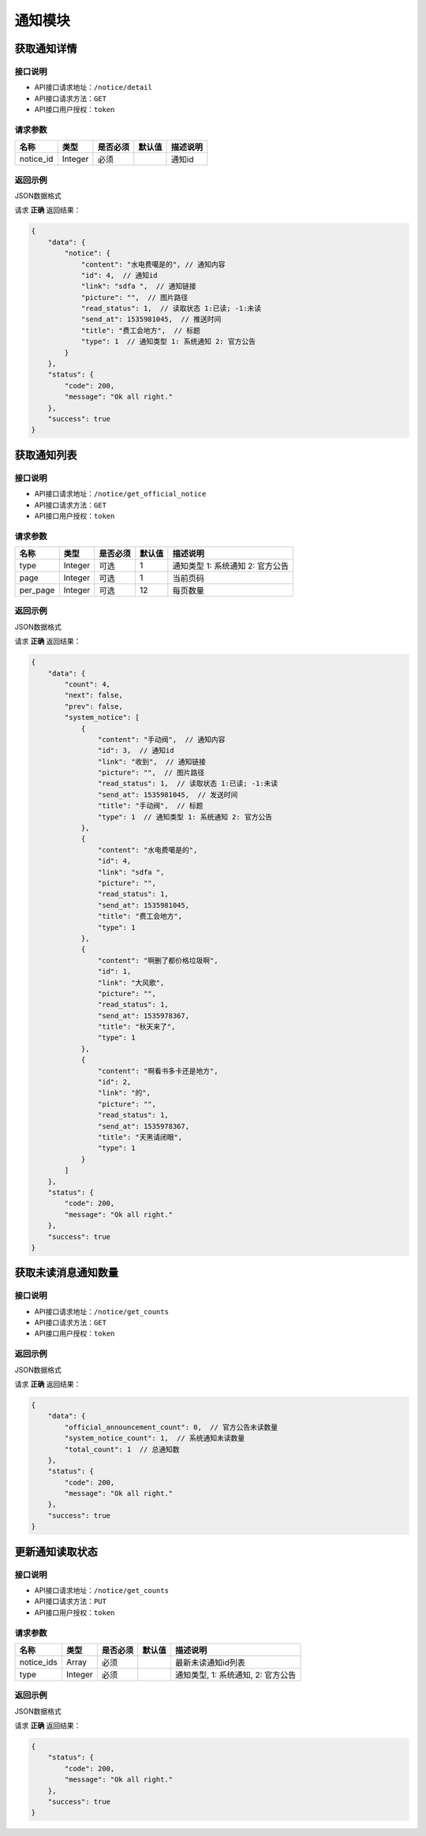 ================
通知模块
================

获取通知详情
--------------------


接口说明
~~~~~~~~~~~~~~

* API接口请求地址：``/notice/detail``
* API接口请求方法：``GET``
* API接口用户授权：``token``

请求参数
~~~~~~~~~~~~~~~

===========  ========  =========  ========  ====================================
名称          类型      是否必须    默认值     描述说明
===========  ========  =========  ========  ====================================
notice_id     Integer     必须                 通知id
===========  ========  =========  ========  ====================================

返回示例
~~~~~~~~~~~~~~~~

JSON数据格式

请求 **正确** 返回结果：

.. code-block:: javascript

    {
        "data": {
            "notice": {
                "content": "水电费噶是的", // 通知内容
                "id": 4,  // 通知id
                "link": "sdfa ",  // 通知链接
                "picture": "",  // 图片路径
                "read_status": 1,  // 读取状态 1:已读; -1:未读
                "send_at": 1535981045,  // 推送时间
                "title": "费工会地方",  // 标题
                "type": 1  // 通知类型 1: 系统通知 2: 官方公告
            }
        },
        "status": {
            "code": 200,
            "message": "Ok all right."
        },
        "success": true
    }

获取通知列表
--------------------


接口说明
~~~~~~~~~~~~~~

* API接口请求地址：``/notice/get_official_notice``
* API接口请求方法：``GET``
* API接口用户授权：``token``

请求参数
~~~~~~~~~~~~~~~

===========  ========  =========  ========  ==============================================
名称          类型      是否必须    默认值     描述说明
===========  ========  =========  ========  ==============================================
type         Integer    可选         1        通知类型 1: 系统通知 2: 官方公告
page         Integer    可选         1        当前页码
per_page     Integer    可选         12       每页数量
===========  ========  =========  ========  ==============================================

返回示例
~~~~~~~~~~~~~~~~

JSON数据格式

请求 **正确** 返回结果：

.. code-block:: javascript

    {
        "data": {
            "count": 4,
            "next": false,
            "prev": false,
            "system_notice": [
                {
                    "content": "手动阀",  // 通知内容
                    "id": 3,  // 通知id
                    "link": "收到",  // 通知链接
                    "picture": "",  // 图片路径
                    "read_status": 1,  // 读取状态 1:已读; -1:未读
                    "send_at": 1535981045,  // 发送时间
                    "title": "手动阀",  // 标题
                    "type": 1  // 通知类型 1: 系统通知 2: 官方公告
                },
                {
                    "content": "水电费噶是的",
                    "id": 4,
                    "link": "sdfa ",
                    "picture": "",
                    "read_status": 1,
                    "send_at": 1535981045,
                    "title": "费工会地方",
                    "type": 1
                },
                {
                    "content": "啊删了都价格垃圾啊",
                    "id": 1,
                    "link": "大风歌",
                    "picture": "",
                    "read_status": 1,
                    "send_at": 1535978367,
                    "title": "秋天来了",
                    "type": 1
                },
                {
                    "content": "啊看书多卡还是地方",
                    "id": 2,
                    "link": "的",
                    "picture": "",
                    "read_status": 1,
                    "send_at": 1535978367,
                    "title": "天黑请闭眼",
                    "type": 1
                }
            ]
        },
        "status": {
            "code": 200,
            "message": "Ok all right."
        },
        "success": true
    }


获取未读消息通知数量
----------------------


接口说明
~~~~~~~~~~~~~~

* API接口请求地址：``/notice/get_counts``
* API接口请求方法：``GET``
* API接口用户授权：``token``

返回示例
~~~~~~~~~~~~~~~~

JSON数据格式

请求 **正确** 返回结果：

.. code-block:: javascript

    {
        "data": {
            "official_announcement_count": 0,  // 官方公告未读数量
            "system_notice_count": 1,  // 系统通知未读数量
            "total_count": 1  // 总通知数
        },
        "status": {
            "code": 200,
            "message": "Ok all right."
        },
        "success": true
    }

更新通知读取状态
----------------------

接口说明
~~~~~~~~~~~~~~

* API接口请求地址：``/notice/get_counts``
* API接口请求方法：``PUT``
* API接口用户授权：``token``

请求参数
~~~~~~~~~~~~~~~

===========  ========  =========  ========  ====================================
名称          类型      是否必须    默认值     描述说明
===========  ========  =========  ========  ====================================
notice_ids    Array      必须                 最新未读通知id列表
type          Integer    必须                 通知类型, 1: 系统通知, 2: 官方公告
===========  ========  =========  ========  ====================================

返回示例
~~~~~~~~~~~~~~~~

JSON数据格式

请求 **正确** 返回结果：

.. code-block:: javascript

    {
        "status": {
            "code": 200,
            "message": "Ok all right."
        },
        "success": true
    }

